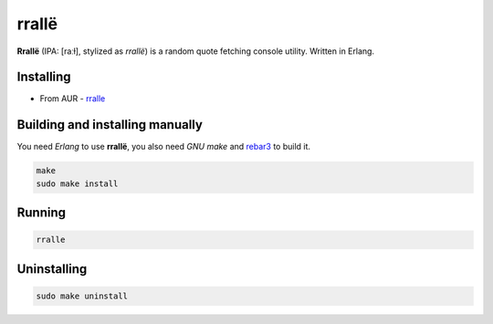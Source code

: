 rrallë
======

**Rrallë** (IPA: [raːɫ], stylized as *rrallë*) is a random quote
fetching console utility. Written in Erlang.

|screenshot|

Installing
----------

+ From AUR - `rralle <https://aur.archlinux.org/packages/rralle/>`__

Building and installing manually
--------------------------------

You need *Erlang* to use **rrallë**, you also need *GNU make* and `rebar3 <https://github.com/erlang/rebar3>`__ to build it.

.. code-block:: sh

    make
    sudo make install

Running
-------

.. code-block:: sh

    rralle

Uninstalling
------------

.. code-block:: sh

    sudo make uninstall

.. |screenshot| image:: https://i.imgur.com/knPN9W7.jpg
